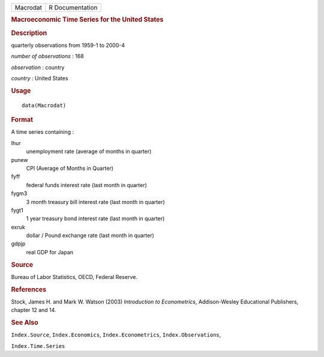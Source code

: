 .. container::

   .. container::

      ======== ===============
      Macrodat R Documentation
      ======== ===============

      .. rubric:: Macroeconomic Time Series for the United States
         :name: macroeconomic-time-series-for-the-united-states

      .. rubric:: Description
         :name: description

      quarterly observations from 1959-1 to 2000-4

      *number of observations* : 168

      *observation* : country

      *country* : United States

      .. rubric:: Usage
         :name: usage

      ::

         data(Macrodat)

      .. rubric:: Format
         :name: format

      A time series containing :

      lhur
         unemployment rate (average of months in quarter)

      punew
         CPI (Average of Months in Quarter)

      fyff
         federal funds interest rate (last month in quarter)

      fygm3
         3 month treasury bill interest rate (last month in quarter)

      fygt1
         1 year treasury bond interest rate (last month in quarter)

      exruk
         dollar / Pound exchange rate (last month in quarter)

      gdpjp
         real GDP for Japan

      .. rubric:: Source
         :name: source

      Bureau of Labor Statistics, OECD, Federal Reserve.

      .. rubric:: References
         :name: references

      Stock, James H. and Mark W. Watson (2003) *Introduction to
      Econometrics*, Addison-Wesley Educational Publishers, chapter 12
      and 14.

      .. rubric:: See Also
         :name: see-also

      ``Index.Source``, ``Index.Economics``, ``Index.Econometrics``,
      ``Index.Observations``,

      ``Index.Time.Series``
